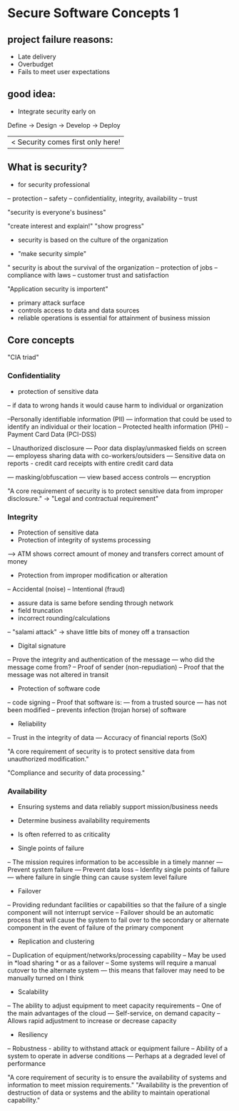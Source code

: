 * Secure Software Concepts 1

** project failure reasons:
- Late delivery
- Overbudget
- Fails to meet user expectations

** good idea:
- Integrate security early on


Define -> Design -> Develop -> Deploy
       	  	    	       |< Security comes first only here!


** What is security?
- for security professional
-- protection
-- safety
-- confidentiality, integrity, availability
-- trust

"security is everyone's business"

"create interest and explain!"
"show progress"

- security is based on the culture of the organization

- "make security simple"

" security is about the survival of the organization
-- protection of jobs
-- compliance with laws
-- customer trust and satisfaction

"Application security is importent"
- primary attack surface
- controls access to data and data sources
- reliable operations is essential for attainment of business mission

** Core concepts

"CIA triad"

*** Confidentiality
- protection of sensitive data
-- if data to wrong hands it would cause harm to individual or organization

--Personally identifiable information (PII)
--- information that could be used to identify an individual or their location
-- Protected health information (PHI)
-- Payment Card Data (PCI-DSS)

-- Unauthorized disclosure
--- Poor data display/unmasked fields on screen
--- employess sharing data with co-workers/outsiders
--- Sensitive data on reports - credit card receipts with entire credit card data


--- masking/obfuscation
--- view based access controls
--- encryption

"A core requirement of security is to protect sensitive data from improper disclosure."
-> "Legal and contractual requirement"

*** Integrity

- Protection of sensitive data
- Protection of integrity of systems processing
--> ATM shows correct amount of money and transfers correct amount of money
- Protection from improper modification or alteration
-- Accidental (noise)
-- Intentional (fraud)

- assure data is same before sending through network
- field truncation
- incorrect rounding/calculations
-- "salami attack" -> shave little bits of money off a transaction


- Digital signature
-- Prove the integrity and authentication of the message
--- who did the message come from?
-- Proof of sender (non-repudiation)
-- Proof that the message was not altered in transit

- Protection of software code
-- code signing
-- Proof that software is:
--- from a trusted source
--- has not been modified
-- prevents infection (trojan horse) of software

- Reliability
-- Trust in the integrity of data
--- Accuracy of financial reports (SoX)

"A core requirement of security is to protect sensitive data from unauthorized modification."

"Compliance and security of data processing."

*** Availability

- Ensuring systems and data reliably support mission/business needs
- Determine business availability requirements
- Is often referred to as criticality

- Single points of failure
-- The mission requires information to be accessible in a timely manner
--- Prevent system failure
--- Prevent data loss
-- Idenfity single points of failure
--- where failure in single thing can cause system level failure

- Failover
-- Providing redundant facilities or capabilities so that the failure of a single component will not interrupt service
-- Failover should be an automatic process that will cause the system to fail over to the secondary or alternate component in the event of failure of the primary component

- Replication and clustering
-- Duplication of equipment/networks/processing capability
-- May be used in *load sharing * or as a failover
-- Some systems will require a manual cutover to the alternate system
--- this means that failover may need to be manually turned on I think

- Scalability
-- The ability to adjust equipment to meet capacity requirements
-- One of the main advantages of the cloud
--- Self-service, on demand capacity
-- Allows rapid adjustment to increase or decrease capacity

- Resiliency
-- Robustness - ability to withstand attack or equipment failure
-- Ability of a system to operate in adverse conditions
--- Perhaps at a degraded level of performance

"A core requirement of security is to ensure the availability of systems and information to meet mission requirements."
"Availability is the prevention of destruction of data or systems and the ability to maintain operational capability."
